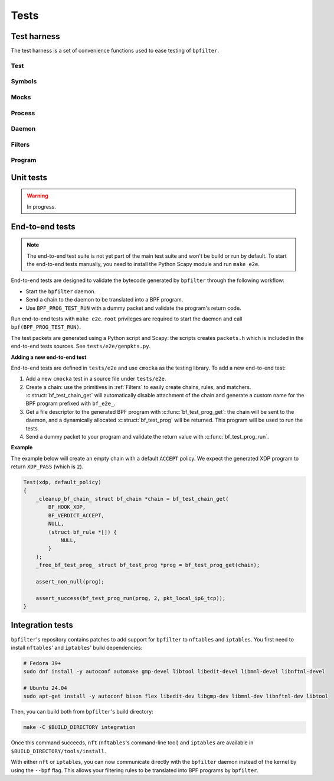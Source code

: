 Tests
=====

Test harness
------------

The test harness is a set of convenience functions used to ease testing of ``bpfilter``.

Test
~~~~
.. doxygenfile:: test.h

Symbols
~~~~~~~
.. doxygenfile:: sym.h

Mocks
~~~~~
.. doxygenfile:: mock.h

Process
~~~~~~~
.. doxygenfile:: process.h

Daemon
~~~~~~~
.. doxygenfile:: daemon.h

Filters
~~~~~~~
.. doxygenfile:: filters.h

Program
~~~~~~~
.. doxygenfile:: prog.h


Unit tests
----------

.. warning::

    In progress.


End-to-end tests
----------------

.. note::

    The end-to-end test suite is not yet part of the main test suite and won't be build or run by default. To start the end-to-end tests manually, you need to install the Python Scapy module and run ``make e2e``.

End-to-end tests are designed to validate the bytecode generated by ``bpfilter`` through the following workflow:

- Start the ``bpfilter`` daemon.
- Send a chain to the daemon to be translated into a BPF program.
- Use ``BPF_PROG_TEST_RUN`` with a dummy packet and validate the program's return code.

Run end-to-end tests with ``make e2e``. ``root`` privileges are required to start the daemon and call ``bpf(BPF_PROG_TEST_RUN)``.

The test packets are generated using a Python script and Scapy: the scripts creates ``packets.h`` which is included in the end-to-end tests sources. See ``tests/e2e/genpkts.py``.

**Adding a new end-to-end test**

End-to-end tests are defined in ``tests/e2e`` and use ``cmocka`` as the testing library. To add a new end-to-end test:

1. Add a new ``cmocka`` test in a source file under ``tests/e2e``.
2. Create a chain: use the primitives in :ref:`Filters` to easily create chains, rules, and matchers. :c:struct:`bf_test_chain_get` will automatically disable attachment of the chain and generate a custom name for the BPF program prefixed with ``bf_e2e_``.
3. Get a file descriptor to the generated BPF program with :c:func:`bf_test_prog_get`: the chain will be sent to the daemon, and a dynamically allocated :c:struct:`bf_test_prog` will be returned. This program will be used to run the tests.
4. Send a dummy packet to your program and validate the return value with :c:func:`bf_test_prog_run`.

**Example**

The example below will create an empty chain with a default ``ACCEPT`` policy. We expect the generated XDP program to return ``XDP_PASS`` (which is ``2``).

.. code-block:: c

    Test(xdp, default_policy)
    {
        _cleanup_bf_chain_ struct bf_chain *chain = bf_test_chain_get(
            BF_HOOK_XDP,
            BF_VERDICT_ACCEPT,
            NULL,
            (struct bf_rule *[]) {
                NULL,
            }
        );
        _free_bf_test_prog_ struct bf_test_prog *prog = bf_test_prog_get(chain);

        assert_non_null(prog);

        assert_success(bf_test_prog_run(prog, 2, pkt_local_ip6_tcp));
    }

Integration tests
-----------------

``bpfilter``'s repository contains patches to add support for ``bpfilter`` to ``nftables`` and ``iptables``. You first need to install ``nftables``' and ``iptables``' build dependencies:

.. code-block:: shell

    # Fedora 39+
    sudo dnf install -y autoconf automake gmp-devel libtool libedit-devel libmnl-devel libnftnl-devel

    # Ubuntu 24.04
    sudo apt-get install -y autoconf bison flex libedit-dev libgmp-dev libmnl-dev libnftnl-dev libtool

Then, you can build both from ``bpfilter``'s build directory:

.. code-block:: shell

    make -C $BUILD_DIRECTORY integration

Once this command succeeds, ``nft`` (``nftables``'s command-line tool) and ``iptables`` are available in ``$BUILD_DIRECTORY/tools/install``.

With either ``nft`` or ``iptables``, you can now communicate directly with the ``bpfilter`` daemon instead of the kernel by using the ``--bpf`` flag. This allows your filtering rules to be translated into BPF programs by ``bpfilter``.
